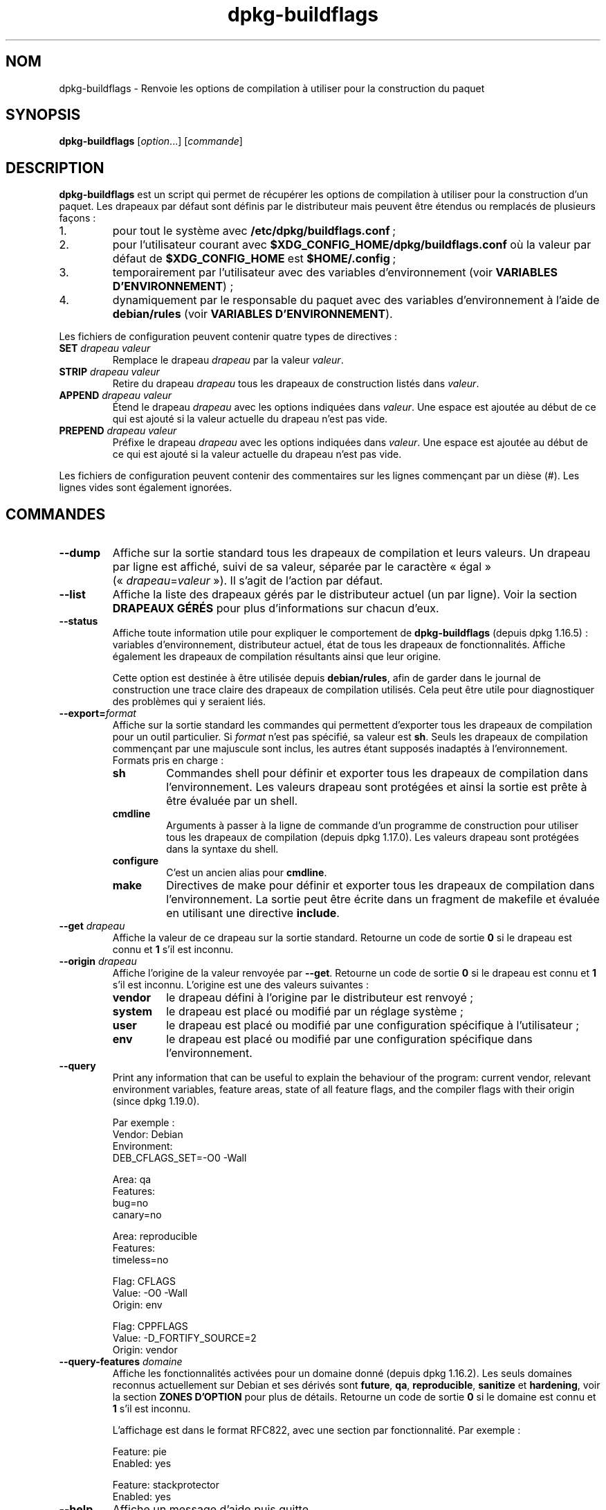 .\" dpkg manual page - dpkg-buildflags(1)
.\"
.\" Copyright © 2010-2011 Rapha\(:el Hertzog <hertzog@debian.org>
.\" Copyright © 2011 Kees Cook <kees@debian.org>
.\" Copyright © 2011-2015 Guillem Jover <guillem@debian.org>
.\"
.\" This is free software; you can redistribute it and/or modify
.\" it under the terms of the GNU General Public License as published by
.\" the Free Software Foundation; either version 2 of the License, or
.\" (at your option) any later version.
.\"
.\" This is distributed in the hope that it will be useful,
.\" but WITHOUT ANY WARRANTY; without even the implied warranty of
.\" MERCHANTABILITY or FITNESS FOR A PARTICULAR PURPOSE.  See the
.\" GNU General Public License for more details.
.\"
.\" You should have received a copy of the GNU General Public License
.\" along with this program.  If not, see <https://www.gnu.org/licenses/>.
.
.\"*******************************************************************
.\"
.\" This file was generated with po4a. Translate the source file.
.\"
.\"*******************************************************************
.TH dpkg\-buildflags 1 2019-03-25 1.19.6 "suite dpkg"
.nh
.SH NOM
dpkg\-buildflags \- Renvoie les options de compilation \(`a utiliser pour la
construction du paquet
.
.SH SYNOPSIS
\fBdpkg\-buildflags\fP [\fIoption\fP...] [\fIcommande\fP]
.
.SH DESCRIPTION
\fBdpkg\-buildflags\fP est un script qui permet de r\('ecup\('erer les options de
compilation \(`a utiliser pour la construction d'un paquet.
.
Les drapeaux par d\('efaut sont d\('efinis par le distributeur mais peuvent \(^etre
\('etendus ou remplac\('es de plusieurs fa\(,cons\ :
.IP 1.
pour tout le syst\(`eme avec \fB/etc/dpkg/buildflags.conf\fP\ ;
.IP 2.
pour l'utilisateur courant avec \fB$XDG_CONFIG_HOME/dpkg/buildflags.conf\fP o\(`u
la valeur par d\('efaut de \fB$XDG_CONFIG_HOME\fP est \fB$HOME/.config\fP\ ;
.IP 3.
temporairement par l'utilisateur avec des variables d'environnement (voir
\fBVARIABLES D'ENVIRONNEMENT\fP)\ ;
.IP 4.
dynamiquement par le responsable du paquet avec des variables
d'environnement \(`a l'aide de \fBdebian/rules\fP (voir \fBVARIABLES
D'ENVIRONNEMENT\fP).
.P
Les fichiers de configuration peuvent contenir quatre types de directives\ :
.TP 
\fBSET\fP\fI drapeau valeur\fP
Remplace le drapeau \fIdrapeau\fP par la valeur \fIvaleur\fP.
.TP 
\fBSTRIP\fP\fI drapeau valeur\fP
Retire du drapeau \fIdrapeau\fP tous les drapeaux de construction list\('es dans
\fIvaleur\fP.
.TP 
\fBAPPEND\fP\fI drapeau valeur\fP
\('Etend le drapeau \fIdrapeau\fP avec les options indiqu\('ees dans \fIvaleur\fP. Une
espace est ajout\('ee au d\('ebut de ce qui est ajout\('e si la valeur actuelle du
drapeau n'est pas vide.
.TP 
\fBPREPEND\fP\fI drapeau valeur\fP
Pr\('efixe le drapeau \fIdrapeau\fP avec les options indiqu\('ees dans \fIvaleur\fP. Une
espace est ajout\('ee au d\('ebut de ce qui est ajout\('e si la valeur actuelle du
drapeau n'est pas vide.
.P
Les fichiers de configuration peuvent contenir des commentaires sur les
lignes commen\(,cant par un di\(`ese (#). Les lignes vides sont \('egalement
ignor\('ees.
.SH COMMANDES
.TP 
\fB\-\-dump\fP
Affiche sur la sortie standard tous les drapeaux de compilation et leurs
valeurs. Un drapeau par ligne est affich\('e, suivi de sa valeur, s\('epar\('ee par
le caract\(`ere \(Fo\ \('egal\ \(Fc (\(Fo\ \fIdrapeau\fP=\fIvaleur\fP\ \(Fc). Il s'agit de l'action par
d\('efaut.
.TP 
\fB\-\-list\fP
Affiche la liste des drapeaux g\('er\('es par le distributeur actuel (un par
ligne). Voir la section \fBDRAPEAUX G\('ER\('ES\fP pour plus d'informations sur
chacun d'eux.
.TP 
\fB\-\-status\fP
Affiche toute information utile pour expliquer le comportement de
\fBdpkg\-buildflags\fP (depuis dpkg\ 1.16.5)\ : variables  d'environnement,
distributeur actuel, \('etat de tous les drapeaux de fonctionnalit\('es. Affiche
\('egalement les drapeaux de compilation r\('esultants ainsi que leur origine.

Cette option est destin\('ee \(`a \(^etre utilis\('ee depuis \fBdebian/rules\fP, afin de
garder dans le journal de construction une trace claire des drapeaux de
compilation utilis\('es. Cela peut \(^etre utile pour diagnostiquer des probl\(`emes
qui y seraient li\('es.
.TP 
\fB\-\-export=\fP\fIformat\fP
Affiche sur la sortie standard les commandes qui permettent d'exporter tous
les drapeaux de compilation pour un outil particulier. Si \fIformat\fP n'est
pas sp\('ecifi\('e, sa valeur est \fBsh\fP. Seuls les drapeaux de compilation
commen\(,cant par une majuscule sont inclus, les autres \('etant suppos\('es
inadapt\('es \(`a l'environnement. Formats pris en charge\ :
.RS
.TP 
\fBsh\fP
Commandes shell pour d\('efinir et exporter tous les drapeaux de compilation
dans l'environnement. Les valeurs drapeau sont prot\('eg\('ees et ainsi la sortie
est pr\(^ete \(`a \(^etre \('evalu\('ee par un shell.
.TP 
\fBcmdline\fP
Arguments \(`a passer \(`a la ligne de commande d'un programme de construction
pour utiliser tous les drapeaux de compilation (depuis dpkg\ 1.17.0). Les
valeurs drapeau sont prot\('eg\('ees dans la syntaxe du shell.
.TP 
\fBconfigure\fP
C'est un ancien alias pour \fBcmdline\fP.
.TP 
\fBmake\fP
Directives de make pour d\('efinir et exporter tous les drapeaux de compilation
dans l'environnement. La sortie peut \(^etre \('ecrite dans un fragment de
makefile et \('evalu\('ee en utilisant une directive \fBinclude\fP.
.RE
.TP 
\fB\-\-get\fP\fI drapeau\fP
Affiche la valeur de ce drapeau sur la sortie standard. Retourne un code de
sortie \fB0\fP si le drapeau est connu et \fB1\fP s'il est inconnu.
.TP 
\fB\-\-origin\fP\fI drapeau\fP
Affiche l'origine de la valeur renvoy\('ee par \fB\-\-get\fP. Retourne un code de
sortie \fB0\fP si le drapeau est connu et \fB1\fP s'il est inconnu. L'origine est
une des valeurs suivantes\ :
.RS
.TP 
\fBvendor\fP
le drapeau d\('efini \(`a l'origine par le distributeur est renvoy\('e\ ;
.TP 
\fBsystem\fP
le drapeau est plac\('e ou modifi\('e par un r\('eglage syst\(`eme\ ;
.TP 
\fBuser\fP
le drapeau est plac\('e ou modifi\('e par une configuration sp\('ecifique \(`a
l'utilisateur\ ;
.TP 
\fBenv\fP
le drapeau est plac\('e ou modifi\('e par une configuration sp\('ecifique dans
l'environnement.
.RE
.TP 
\fB\-\-query\fP
Print any information that can be useful to explain the behaviour of the
program: current vendor, relevant environment variables, feature areas,
state of all feature flags, and the compiler flags with their origin (since
dpkg 1.19.0).
.IP
Par exemple\ :
.nf
  Vendor: Debian
  Environment:
   DEB_CFLAGS_SET=\-O0 \-Wall

  Area: qa
  Features:
   bug=no
   canary=no

  Area: reproducible
  Features:
   timeless=no

  Flag: CFLAGS
  Value: \-O0 \-Wall
  Origin: env

  Flag: CPPFLAGS
  Value: \-D_FORTIFY_SOURCE=2
  Origin: vendor
.fi
.TP 
\fB\-\-query\-features\fP\fI domaine\fP
Affiche les fonctionnalit\('es activ\('ees pour un domaine donn\('e (depuis
dpkg\ 1.16.2). Les seuls domaines reconnus actuellement sur Debian et ses
d\('eriv\('es sont \fBfuture\fP, \fBqa\fP, \fBreproducible\fP, \fBsanitize\fP et \fBhardening\fP,
voir la section \fBZONES D'OPTION\fP pour plus de d\('etails. Retourne un code de
sortie \fB0\fP si le domaine est connu et \fB1\fP s'il est inconnu.
.IP
L'affichage est dans le format RFC822, avec une section par
fonctionnalit\('e. Par exemple\ :
.IP
.nf
  Feature: pie
  Enabled: yes

  Feature: stackprotector
  Enabled: yes
.fi
.TP 
\fB\-\-help\fP
Affiche un message d'aide puis quitte.
.TP 
\fB\-\-version\fP
Affiche le num\('ero de version puis quitte.
.
.SH "DRAPEAUX G\('ER\('ES"
.TP 
\fBCFLAGS\fP
Options du compilateur\ C. La valeur par d\('efaut d\('efinie par le distributeur
comporte \fB\-g\fP et le niveau d'optimisation par d\('efaut (\fB\-O2\fP en g\('en\('eral, ou
\fB\-O0\fP si la variable d'environnement \fBDEB_BUILD_OPTIONS\fP contient
\fInoopt\fP).
.TP 
\fBCPPFLAGS\fP
Options du pr\('eprocesseur\ C. Valeur par d\('efaut\ :\ aucune.
.TP 
\fBCXXFLAGS\fP
Options du compilateur\ C++. Analogue \(`a \fBCFLAGS\fP.
.TP 
\fBOBJCFLAGS\fP
Options du compilateur Objective\ C. Analogue \(`a \fBCFLAGS\fP.
.TP 
\fBOBJCXXFLAGS\fP
Options du compilateur Objective\ C++. Analogue \(`a \fBCXXFLAGS\fP.
.TP 
\fBGCJFLAGS\fP
Options du compilateur Java GNU (gcj). Un sous\-ensemble de \fBCFLAGS\fP.
.TP 
\fBFFLAGS\fP
Options du compilateur Fortran\ 77. Un sous\-ensemble de \fBCFLAGS\fP.
.TP 
\fBFCFLAGS\fP
Options du compilateur Fortran\ 9x. Analogue \(`a \fBFFLAGS\fP.
.TP 
\fBLDFLAGS\fP
Options pass\('ees au compilateur lors du processus de liaison des ex\('ecutables
ou des objets partag\('es (si le linker est appel\('e directement, alors \fB\-Wl\fP et
\fB,\fP doivent \(^etre retir\('es de ces options). Valeur par d\('efaut\ :\ aucune.
.PP
De nouveaux drapeaux pourront \(^etre ajout\('es si besoin est (par exemple pour
la prise en charge de nouveaux langages).
.
.SH "ZONES D'OPTION"
.P
Chaque option de zone peut \(^etre activ\('ee ou d\('esactiv\('ee avec les valeurs
\fBDEB_BUILD_OPTIONS\fP et \fBDEB_BUIL_MAINT_OPTIONS\fP de l'espace de variables
d'environnement gr\(^ace aux modificateurs \(Fo\ \fB+\fP\ \(Fc et \(Fo\ \fB\-\fP\ \(Fc. Par exemple,
pour activer l'option \fBhardening\fP \(Fo\ pie\ \(Fc et d\('esactiver l'option
\(Fo\ fortify\ \(Fc, il est possible d'indiquer cela dans \fBdebian/rules\fP\ :
.P
  export DEB_BUILD_MAINT_OPTIONS=hardening=+pie,\-fortify
.P
L'option sp\('eciale \fBall\fP (valable dans toutes les zones) peut \(^etre utilis\('ee
pour activer ou d\('esactiver toutes les options de la zone \(`a la fois. Ainsi,
tout d\('esactiver dans la zone \fBhardening\fP en n'activant que \(Fo\ format\ \(Fc et
\(Fo\ fortify\ \(Fc peut \(^etre r\('ealis\('e avec\ :
.P
  export DEB_BUILD_MAINT_OPTIONS=hardening=\-all,+format,+fortify
.
.SS future
Plusieurs options de compilation (d\('etaill\('ees ci\-dessous) peuvent \(^etre
utilis\('ees pour activer des fonctionnalit\('es qui devraient \(^etre activ\('ees par
d\('efaut, mais ne peuvent pas l'\(^etre pour des raisons de compatibilit\('e avec
les versions pr\('ec\('edentes.
.TP 
\fBlfs\fP
Ce param\(`etre (d\('esactiv\('e par d\('efaut) active la prise en charge des gros
fichiers (LFS) sur les architectures 32\ bits o\(`u l'ABI n'inclut pas LFS par
d\('efaut, en ajoutant \fB\-D_LARGEFILE_SOURCE \-D_FILE_OFFSET_BITS=64\fP \(`a
\fBCPPFLAGS\fP.
.
.SS qa
Plusieurs options de compilation (d\('etaill\('ees ci\-dessous) peuvent \(^etre
utilis\('ees pour d\('etecter des probl\(`emes dans le code source ou dans le syst\(`eme
de construction.
.TP 
\fBbug\fP
Ce param\(`etre (d\('esactiv\('e par d\('efaut) ajoute toutes les options
d'avertissement d\('etectant de fa\(,con fiable du code source probl\('ematique. Les
avertissements sont fatals. Les seuls drapeaux actuellement g\('er\('es sont
\fBCFLAGS\fP et \fBCXXFLAGS\fP avec des drapeaux d\('efinis \(`a
\fB\-Werror=array\-bounds\fP, \fB\-Werror=clobbered\fP,
\fB\-Werror=implicit\-function\-declaration\fP et
\fB\-Werror=volatile\-register\-var\fP.
.
.TP 
\fBcanary\fP
Ce param\(`etre (d\('esactiv\('e par d\('efaut) ajoute des options d\('etectrices
\(Fo\ canary\ \(Fc factices aux drapeaux de construction de telle sorte que les
rapports de compilation permettront de v\('erifier la fa\(,con dont ces drapeaux
se propagent et de rep\('erer toute omission des param\(`etres de drapeaux
habituels. Les drapeaux actuellement pris en charge sont \fBCPPFLAGS\fP,
\fBCFLAGS\fP, \fBOBJCFLAGS\fP, \fBCXXFLAGS\fP ainsi que \fBOBJCXXFLAGS\fP, avec les
drapeaux d\('efinis \(`a \fB\-D__DEB_CANARY_\fP\fIflag\fP_\fIrandom\-id\fP\fB__\fP, et
\fBLDFLAGS\fP param\('etr\('e \(`a \fB\-Wl,\-z,deb\-canary\-\fP\fIrandom\-id\fP.
.
.SS sanitize
Plusieurs options de compilation (d\('etaill\('ees ci\-dessous) peuvent \(^etre
utilis\('ees pour aider \(`a nettoyer le binaire compil\('e face aux corruptions de
la m\('emoire, aux fuites de m\('emoire, \(`a l'utilisation de m\('emoire apr\(`es
lib\('eration et \(`a des bogues au comportement ind\('efini. \fBNote\fP\ : ces options
ne devraient pas \(^etre utilis\('ees pour des constructions en production car
elles peuvent r\('eduire la fiabilit\('e du code, r\('eduire la s\('ecurit\('e ou m\(^eme les
fonctionnalit\('es.
.TP 
\fBaddress\fP
Ce param\(`etre (d\('esactiv\('e par d\('efaut) ajoute \fB\-fsanitize=address\fP \(`a
\fBLDFLAGS\fP et \fB\-fsanitize=address \-fno\-omit\-frame\-pointer\fP \(`a \fBCFLAGS\fP et
\fBCXXFLAGS\fP.
.TP 
\fBthread\fP
Ce param\(`etre (d\('esactiv\('e par d\('efaut) ajoute \fB\-fsanitize=thread\fP \(`a \fBCFLAGS\fP,
\fBCXXFLAGS\fP et \fBLDFLAGS\fP.
.TP 
\fBleak\fP
Ce param\(`etre (d\('esactiv\('e par d\('efaut) ajoute \fB\-fsanitize=leak\fP \(`a
\fBLDFLAGS\fP. Il est automatiquement d\('esactiv\('e si les fonctions \fBaddress\fP ou
\fBthread\fP sont activ\('ees, parce qu'elles l'impliquent.
.TP 
\fBundefined\fP
Ce param\(`etre (d\('esactiv\('e par d\('efaut) ajoute \fB\-fsanitize=undefined\fP \(`a
\fBCFLAGS\fP, \fBCXXFLAGS\fP et \fBLDFLAGS\fP.
.SS "compilation renforc\('ee"
Plusieurs options de compilation (d\('etaill\('ees ci\-dessous) peuvent \(^etre
utilis\('ees pour accro\(^itre la r\('esistance du binaire compil\('e face aux attaques
par corruption de la m\('emoire ou fournir des messages d'avertissement
suppl\('ementaires lors de la compilation. Sauf mention contraire (voir
ci\-dessous), ces options sont activ\('ees par d\('efaut pour les architectures qui
les g\(`erent.
.TP 
\fBformat\fP
Ce r\('eglage, activ\('e par d\('efaut, ajoute \fB\-Wformat \-Werror=format\-security\fP \(`a
\fBCFLAGS\fP, \fBCXXFLAGS\fP, \fBOBJCFLAGS\fP et \fBOBJCXXFLAGS\fP. Cela provoquera
l'avertissement en cas d'utilisation de cha\(^ines de formatage incorrectes et
\('echouera si les fonctions de formatage sont utilis\('ees d'une fa\(,con qui
pr\('esente des risques pour la s\('ecurit\('e. Actuellement, ce r\('eglage cr\('ee des
avertissements pour les appels des fonctions \fBprintf\fP et \fBscanf\fP lorsque
la cha\(^ine de formatage n'est pas une cha\(^ine litt\('erale et qu'aucun param\(`etre
de formatage n'est utilis\('e (par exemple dans \fBprintf(foo);\fP au lieu de \fB
printf("%s", foo);\fP. Ce type de syntaxe peut cr\('eer un probl\(`eme de s\('ecurit\('e
si la cha\(^ine de formatage vient d'une source non s\(^ure et contient \(Fo\ %n\ \(Fc.
.
.TP 
\fBfortify\fP
Ce r\('eglage, activ\('e par d\('efaut, ajoute \fB\-D_FORTIFY_SOURCE=2\fP \(`a
\fBCPPFLAGS\fP. Lors de la cr\('eation du code, le compilateur conna\(^it un nombre
important d'informations relatives aux tailles de tampons (quand c'est
possible) et tente alors de remplacer des appels de fonctions avec une
taille illimit\('ee de tampons, peu s\(^urs, par des appels avec des tampons de
taille limit\('ee. Cette fonctionnalit\('e est particuli\(`erement utile pour du code
ancien et mal \('ecrit. De plus, les cha\(^ines de formatage dans la m\('emoire
accessible en \('ecriture qui contiennent \(Fo\ %n\ \(Fc sont bloqu\('ees. Si une
application d\('epend de telles cha\(^ines de formatage, un contournement devra
\(^etre mis en place.

Veuillez noter que pour que cette option fasse effet, la source devra aussi
\(^etre compil\('ee avec \fB\-O1\fP ou plus. Si la variable d'environnement
\fBDEB_BUILD_OPTIONS\fP contient \fInoopt\fP, la prise en charge de \fBfortify\fP
sera d\('esactiv\('ee du fait des nouveaux avertissements \('emis par glibc
version\ 2.16 et ult\('erieure.
.TP 
\fBstackprotector\fP
Ce r\('eglage (activ\('e par d\('efaut si stackprotectorstrong n'est pas employ\('e),
ajoute \fB\-fstack\-protector \-\-param=ssp\-buffer\-size=4\fP \(`a \fBCFLAGS\fP,
\fBCXXFLAGS\fP, \fBOBJCFLAGS\fP, \fBOBJCXXFLAGS\fP, \fBGCJFLAGS\fP, \fBFFLAGS\fP et
\fBFCFLAGS\fP. Il ajoute des contr\(^oles li\('es aux r\('e\('ecritures de piles. Cela
conduit des tentatives d'attaques par injection de code \(`a terminer en
\('echec. Dans le meilleur des cas, cette protection transforme une
vuln\('erabilit\('e d'injection de code en d\('eni de service ou en non\-probl\(`eme
(selon les applications).

Cette fonctionnalit\('e impose de lier le code \(`a glibc (ou toute autre
biblioth\(`eque fournissant \fB__stack_chk_fail\fP) et doit donc \(^etre d\('esactiv\('ee
lorsque le code est construit avec \fB\-nostdlib\fP, \fB\-ffreestanding\fP ou
\('equivalents.
.
.TP 
\fBstackprotectorstrong\fP
Ce r\('eglage, activ\('e par d\('efaut, ajoute \fB\-fstack\-protector\-strong\fP \(`a
\fBCFLAGS\fP, \fBCXXFLAGS\fP, \fBOBJCFLAGS\fP, \fBOBJCXXFLAGS\fP, \fBGCJFLAGS\fP, \fBFFLAGS\fP
et \fBFCFLAGS\fP. Il s'agit d'une version renforc\('ee de \fBstackprotector\fP qui
n'affecte pas les performances de mani\(`ere importante.

D\('esactiver \fBstackprotector\fP d\('esactive \('egalement ce param\(`etre.

Cette fonctionnalit\('e a les m\(^eme exigences que \fBstackprotector\fP, en plus de
n\('ecessiter gcc\ 4.9 ou plus r\('ecent.
.
.TP 
\fBrelro\fP
Ce r\('eglage, activ\('e par d\('efaut, ajoute \fB\-Wl,\-z,relro\fP \(`a \fBLDFLAGS\fP. Lors du
chargement du programme, plusieurs parties de la m\('emoire ELF doivent \(^etre
\('ecrites par l'\('editeur de liens. Ce r\('eglage indique au chargeur de mettre ces
sections en lecture seule avant de rendre le contr\(^ole au
programme. L'utilisation habituelle de ce r\('eglage est la protection contre
les attaques par r\('e\('ecriture GOT. Si cette option est d\('esactiv\('ee, l'option
\fBbindnow\fP sera \('egalement d\('esactiv\('ee.
.
.TP 
\fBbindnow\fP
Ce r\('eglage, d\('esactiv\('e par d\('efaut, ajoute \fB\-Wl,\-z,now\fP \(`a \fBLDFLAGS\fP. Lors du
chargement du programme, tous les symboles dynamiques sont r\('esolus, ce qui
permet au PLT (Procedure Linkage Table) entier d'\(^etre en lecture seule (du
fait du r\('eglage \fBrelro\fP ci\-dessus). Cette option ne peut \(^etre activ\('ee si
\fBrelro\fP ne l'est pas.
.
.TP 
\fBpie\fP
Ce r\('eglage (sans option globale par d\('efaut depuis dpkg\ 1.18.23, parce qu'il
est maintenant activ\('e par d\('efaut par gcc dans les architectures Debian
amd64, arm64, armel, armhf, hurd\-i386, i386, kfreebsd\-amd64, kfreebsd\-i386,
mips, mipsel, mips64el, powerpc, ppc64, ppc64el, riscv64, s390x, sparc et
sparc64) ajoute les options requises pour activer ou d\('esactiver PIE
(ex\('ecutable ind\('ependant de l'emplacement) au moyen des fichiers de
sp\('ecifications de gcc, si n\('ecessaire, selon que gcc injecte sur cette
architecture les drapeaux par lui\-m\(^eme ou non. Si le r\('eglage est activ\('e et
que gcc injecte les drapeaux, il n'ajoute rien. Si le r\('eglage est activ\('e et
que gcc n'injecte pas les drapeaux, il ajoute \fB\-fPIE\fP (au moyen de
\fI/usr/share/dpkg/pie\-compiler.specs\fP) \(`a \fBCFLAGS\fP, \fBCXXFLAGS\fP, \fBOBJCFLAGS\fP,
\fBOBJCXXFLAGS\fP, \fBGCJFLAGS\fP, \fBFFLAGS\fP et \fBFCFLAGS\fP, et \fB\-fPIE \-pie\fP (au
moyen de \fI/usr/share/dpkg/pie\-link.specs\fP) \(`a \fBLDFLAGS\fP. Si le r\('eglage est
d\('esactiv\('e et que gcc injecte les drapeaux, il ajoute \fB\-fno\-PIE\fP (au moyen
de \fI/usr/share/dpkg/no\-pie\-compile.specs\fP) \(`a \fBCFLAGS\fP, \fBCXXFLAGS\fP,
\fBOBJCFLAGS\fP, \fBOBJCXXFLAGS\fP, \fBGCJFLAGS\fP, \fBFFLAGS\fP et \fBFCFLAGS\fP, et
\fB\-fno\-PIE \-no\-pie\fP (au moyen de \fI/usr/share/dpkg/no\-pie\-link.specs\fP) \(`a
\fBLDFLAGS\fP.

Les ex\('ecutables \(`a position ind\('ependante (\(Fo\ Position Independent
Executable\ \(Fc) permettent d'utiliser la randomisation de l'organisation de
l'espace d'adressage (ASLR\ :\ \(Fo\ Address Space Layout Randomization\ \(Fc), qui
est g\('er\('ee par certaines versions du noyau. Bien que ASLR puisse d\('ej\(`a \(^etre
mise en \(oeuvre pour les zones de donn\('ees dans la pile et le tampon (brk et
mmap), les zones de codes doivent \(^etre compil\('ees comme ind\('ependantes de la
position. Les biblioth\(`eques partag\('ees font d\('ej\(`a cela (\fB\-fPIC\fP) ce qui
permet automatiquement d'utiliser ASLR. Par contre les r\('egions .text
binaires doivent \(^etre construites en mode PIE pour mettre en \(oeuvre ASLR. Une
fois cela r\('ealis\('e, les attaques ROP (\(Fo\ Return Oriented Programming\ \(Fc)
deviennent plus difficiles car il n'existe pas d'emplacement statique d'o\(`u
rebondir pendant une attaque par corruption de la m\('emoire.

PIE n'est pas compatible avec \fBfPIC\fP, aussi, en g\('en\('eral, des pr\('ecautions
doivent \(^etre prises lors de la construction d'objets partag\('es. Mais comme
les drapeaux PIE \('emis sont inject\('es par des fichiers de sp\('ecifications de
gcc, il devrait toujours \(^etre s\(^ur de les d\('efinir sans condition
ind\('ependamment du type d'objet en train d'\(^etre compil\('e ou li\('e.

Les biblioth\(`eques statiques peuvent \(^etre utilis\('ees par des programmes ou
d'autres biblioth\(`eques partag\('ees. Selon les drapeaux utilis\('es pour compiler
tous les objets d'une biblioth\(`eque statique, ces biblioth\(`eques seront
utilisables par divers ensembles d'objets\ :

.RS
.TP 
\fBnone\fP
Ne peut \(^etre li\('e ni \(`a un programme PIE, ni \(`a une biblioth\(`eque partag\('ee.
.TP 
\fB\-fPIE\fP
Peut \(^etre li\('e \(`a tout programme, mais pas \(`a une biblioth\(`eque partag\('ee
(recommand\('e).
.TP 
\fB\-fPIC\fP
Peut \(^etre li\('e \(`a tout programme et toute biblioth\(`eque partag\('ee.
.RE

.IP
S'il est n\('ecessaire de r\('egler ces drapeaux manuellement, en contournant
l'injonction des sp\('ecifications de gcc, il y a plusieurs choses \(`a prendre en
compte. Le passage sans condition et de fa\(,con explicite de \fB\-fPIE\fP,
\fB\-fpie\fP ou \fB\-pie\fP \(`a un syst\(`eme de construction en utilisant libtool est
s\(^ur dans la mesure o\(`u ces drapeaux seront retir\('es lors de la construction de
biblioth\(`eques partag\('ees. Sinon, sur les projets qui construisent \(`a la fois
des programmes et des biblioth\(`eques partag\('ees, il faudrait s'assurer que,
lors de la construction des biblioth\(`eques partag\('ees, \fB\-fPIC\fP soit toujours
pass\('e en dernier aux drapeaux de compilation tels que \fBCFLAGS\fP (de sorte
qu'il remplace tout \fB\-PIE\fP ant\('erieur), et que \fB\-shared\fP soit pass\('e en
dernier aux drapeaux de cr\('eation de lien tels que \fBLDFLAGS\fP (de sorte qu'il
remplace tout \fB\-pie\fP ant\('erieur). \fBNote\fP\ : Cela ne devrait pas \(^etre
n\('ecessaire avec les m\('ecanismes de sp\('ecification de gcc par d\('efaut.

.IP
De plus, comme la protection PIE est mise en \(oeuvre \(`a l'aide d'un registre
global, certaines architectures priv\('ees de registre (mais plus i386 depuis
les optimisations mises en \(oeuvre dans gcc\ >=\ 5) peuvent souffrir de
pertes de performances allant jusqu'\(`a 15\ % sur des charges d'applications
utilisant largement les segments de texte\ ; le plus souvent, cette perte de
performances n\(cqexc\('edera pas\ 1\ %. Pour des architectures offrant plus de
registres globaux (par exemple amd64), cette p\('enalisation n'existe
pratiquement pas.
.SS reproductible
Les options de compilation (d\('etaill\('ees ci\-dessous) peuvent aider \(`a am\('eliorer
la reproductibilit\('e de la construction ou fournir des messages
d'avertissement suppl\('ementaires lors de la compilation. Sauf mention
contraire (voir ci\-dessous), ces options sont activ\('ees par d\('efaut pour les
architectures qui les g\(`erent.
.TP 
\fBtimeless\fP
Ce param\(`etre, activ\('e par d\('efaut, ajoute \fB\-Wdate\-time\fP \(`a \fBCPPFLAGS\fP. Cela
provoquera des avertissements quand les macros \fB__TIME__\fP, \fB__DATE__\fP et
\fB__TIMESTAMP__\fP sont utilis\('ees.
.
.TP 
\fBfixfilepath\fP
Ce param\(`etre, d\('esactiv\('e par d\('efaut, ajoute
\fB\-ffile\-prefix\-map=\fP\fIBUILDPATH\fP\fB=.\fP \(`a \fBCFLAGS\fP, \fBCXXFLAGS\fP,
\fBOBJCFLAGS\fP, \fBOBJCXXFLAGS\fP, \fBGCJFLAGS\fP, \fBFFLAGS\fP et \fBFCFLAGS\fP o\(`u
\fBBUILDPATH\fP est fix\('e sur le r\('epertoire de plus haut niveau du paquet en
construction. Cela a pour effet de retirer le chemin de construction de tout
fichier g\('en\('er\('e.

Si \(`a la fois \fBfixdebugpath\fP et \fBfixfilepath\fP sont d\('efinis, cette option a
la priorit\('e parce c'est un sur\-ensemble du premier.
.TP 
\fBfixdebugpath\fP
Ce r\('eglage, activ\('e par d\('efaut, ajoute
\fB\-fdebug\-prefix\-map=\fP\fIBUILDPATH\fP\fB=.\fP \(`a \fBCFLAGS\fP, \fBCXXFLAGS\fP,
\fBOBJCFLAGS\fP, \fBOBJCXXFLAGS\fP, \fBGCJFLAGS\fP, \fBFFLAGS\fP et \fBFCFLAGS\fP o\(`u
\fBBUILDPATH\fP est fix\('e sur le r\('epertoire de plus haut niveau du paquet en
construction. Cela a pour effet de retirer le chemin de construction de tous
les symboles de d\('ebogage g\('en\('er\('es.
.
.SH ENVIRONNEMENT
Deux jeux de variables d'environnement effectuent les m\(^emes op\('erations. Le
premier (DEB_\fIdrapeau\fP_\fIop\('eration\fP) ne devrait jamais \(^etre utilis\('e depuis
\fBdebian/rules\fP. Il est destin\('e aux utilisateurs souhaitant recompiler le
paquet source avec des drapeaux de compilation modifi\('es. Le second
(DEB_\fIdrapeau\fP_MAINT_\fIop\('eration\fP) ne doit \(^etre utilis\('e que dans
\fBdebian/rules\fP par les responsables de paquets pour modifier les drapeaux
de compilation concern\('es.
.TP 
\fBDEB_\fP\fIdrapeau\fP\fB_SET\fP
.TQ
\fBDEB_\fP\fIdrapeau\fP\fB_MAINT_SET\fP
Cette variable permet de forcer la valeur renvoy\('ee pour le \fIdrapeau\fP
indiqu\('e.
.TP 
\fBDEB_\fP\fIdrapeau\fP\fB_STRIP\fP
.TQ
\fBDEB_\fP\fIdrapeau\fP\fB_MAINT_STRIP\fP
Cette variable peut \(^etre utilis\('ee pour fournir une liste d'options (s\('epar\('ees
par des espaces) qui seront retir\('ees du jeu de drapeaux renvoy\('e pour le
\fIdrapeau\fP indiqu\('e.
.TP 
\fBDEB_\fP\fIdrapeau\fP\fB_APPEND\fP
.TQ
\fBDEB_\fP\fIdrapeau\fP\fB_MAINT_APPEND\fP
Cette variable permet d'ajouter des options \(`a la valeur renvoy\('ee pour le
\fIdrapeau\fP indiqu\('e.
.TP 
\fBDEB_\fP\fIdrapeau\fP\fB_PREPEND\fP
.TQ
\fBDEB_\fP\fIdrapeau\fP\fB_MAINT_PREPEND\fP
Cette variable permet de pr\('efixer la valeur renvoy\('ee pour le \fIdrapeau\fP
indiqu\('e par des options suppl\('ementaires.
.TP 
\fBDEB_BUILD_OPTIONS\fP
.TQ
\fBDEB_BUILD_MAINT_OPTIONS\fP
Ces variables peuvent \(^etre utilis\('ees par un utilisateur ou un responsable de
paquet pour activer ou d\('esactiver diff\('erentes options de zone qui affectent
les drapeaux de construction. La variable \fBDEB_BUILD_MAINT_OPTIONS\fP
outrepasse tous les param\(`etres de la zone d'options
\fBDEB_BUILD_OPTIONS\fP. Voir la section \fBZONES D'OPTION\fP pour plus de
d\('etails.
.TP 
\fBDEB_VENDOR\fP
Ce r\('eglage d\('efinit l'\('editeur (\(Fo\ vendor\ \(Fc) actuel. Si cette valeur est vide,
le contenu du fichier \fB/etc/dpkg/origins/default\fP est utilis\('e.
.TP 
\fBDEB_BUILD_PATH\fP
Cette variable configure le chemin de construction (depuis dpkg\ 1.18.8) \(`a
utiliser avec des fonctions telles que \fBfixdebugpath\fP de telle sorte
qu'elles soient contr\(^ol\('ees par l'appelant. Cette variable est actuellement
sp\('ecifique \(`a Debian et \(`a ses d\('eriv\('es.
.TP 
\fBDPKG_COLORS\fP
D\('efinit le mode de couleur (depuis dpkg\ 1.18.5). Les valeurs actuellement
accept\('ees sont \fBauto\fP (par d\('efaut), \fBalways\fP et \fBnever\fP.
.TP 
\fBDPKG_NLS\fP
Si cette variable est d\('efinie, elle sera utilis\('ee pour d\('ecider l'activation
de la prise en charge des langues (NLS \(en\ Native Language Support), connu
aussi comme la gestion de l'internationalisation (ou i18n) (depuis
dpkg\ 1.19.0). Les valeurs permises sont\ : \fB0\fP et \fB1\fP (par d\('efaut).
.
.SH FICHIERS
.SS "Fichiers de configuration."
.TP 
\fB/etc/dpkg/buildflags.conf\fP
Fichier de configuration pour l'ensemble du syst\(`eme.
.TP 
\fB$XDG_CONFIG_HOME/dpkg/buildflags.conf\fP ou 
.TQ
\fB$HOME/.config/dpkg/buildflags.conf\fP
Fichier de configuration propre \(`a l'utilisateur
.SS "Gestion de l'empaquetage"
.TP 
\fB/usr/share/dpkg/buildflags.mk\fP
Fragment de fichier Makefile qui chargera (et facultativement exportera)
dans les variables (depuis dpkg\ 1.16.1) tous les drapeaux pris en charge par
\fBdpkg\-buildflags\fP.
.
.SH EXEMPLES
Pour passer des drapeaux de compilation \(`a une commande de compilation dans
un Makefile\ :
.PP
.RS 4
.nf
$(MAKE) $(shell dpkg\-buildflags \-\-export=cmdline)

\&./configure $(shell dpkg\-buildflags \-\-export=cmdline)
.fi
.RE
.PP
Pour d\('efinir les drapeaux de compilation dans un script shell ou un fragment
de shell, on peut utiliser \fBeval\fP pour interpr\('eter la sortie et exporter
les drapeaux dans l'environnement\ :
.PP
.RS 4
.nf
eval "$(dpkg\-buildflags \-\-export=sh)" && make
.fi
.RE
.PP
ou d\('efinir les param\(`etres de position \(`a passer \(`a la commande\ :
.PP
.RS 4
.nf
eval "set \-\- $(dpkg\-buildflags \-\-export=cmdline)"
for dir in a b c; do (cd $dir && ./configure "$@" && make); done
.fi
.RE
.
.SS "Utilisation dans debian/rules"
Il faut appeler \fBdpkg\-buildflags\fP ou inclure \fBbuildflags.mk\fP \(`a partir du
fichier \fBdebian/rules\fP pour obtenir les drapeaux de compilation n\('ecessaires
\(`a passer au syst\(`eme de construction. Veuillez noter que les anciennes
versions de \fBdpkg\-buildpackage\fP (ant\('erieures \(`a dpkg\ 1.16.1) exportaient ces
drapeaux automatiquement. N\('eanmoins, il est d\('econseill\('e de d\('ependre de ce
comportement parce qu'il casse l'appel manuel de \fBdebian/rules\fP.
.PP
Pour les paquets avec des syst\(`emes de construction du style autoconf, il est
possible de passer les options appropri\('ees \(`a configure ou \fBmake\fP(1)
directement, comme vu ci\-dessus.
.PP
Pour d'autres syst\(`emes de construction ou si on souhaite un contr\(^ole
extr\(^emement pr\('ecis sur le choix et la position o\(`u sont pass\('es les drapeaux,
\fB\-\-get\fP peut \(^etre utilis\('e. Autrement, il est possible d'inclure
\fBbuildflags.mk\fP qui s'occupe de l'appel de \fBdpkg\-buildflags\fP et du
placement des drapeaux de compilation dans les variables de make.
.PP
Si vous voulez exporter tous les drapeaux de compilation dans
l'environnement (o\(`u le syst\(`eme de construction peut les r\('ecup\('erer)\ :
.PP
.RS 4
.nf
DPKG_EXPORT_BUILDFLAGS = 1
include /usr/share/dpkg/buildflags.mk
.fi
.RE
.PP
Pour un contr\(^ole suppl\('ementaire sur ce qui est export\('e, vous pouvez exporter
manuellement les variables (puisque aucune n'est export\('ee par d\('efaut)\ :
.PP
.RS 4
.nf
include /usr/share/dpkg/buildflags.mk
export CPPFLAGS CFLAGS LDFLAGS
.fi
.RE
.PP
Et enfin, vous pouvez bien s\(^ur passer manuellement les drapeaux aux
commandes\ :
.PP
.RS 4
.nf
include /usr/share/dpkg/buildflags.mk
build\-arch:
\&	$(CC) \-o hello hello.c $(CPPFLAGS) $(CFLAGS) $(LDFLAGS)
.fi
.RE
.SH TRADUCTION
Ariel VARDI <ariel.vardi@freesbee.fr>, 2002.
Philippe Batailler, 2006.
Nicolas Fran\(,cois, 2006.
Veuillez signaler toute erreur \(`a <debian\-l10n\-french@lists.debian.org>.
